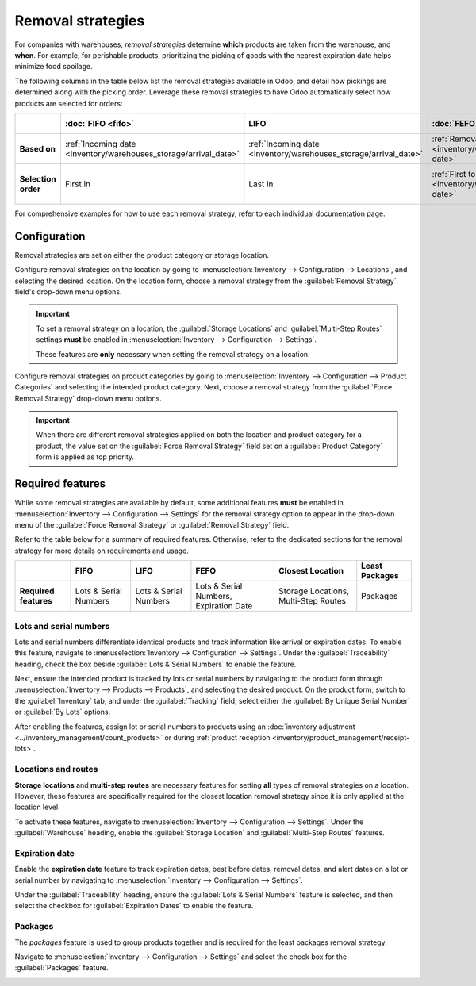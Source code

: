 ==================
Removal strategies
==================

For companies with warehouses, *removal strategies* determine **which** products are taken from the
warehouse, and **when**. For example, for perishable products, prioritizing the picking of goods
with the nearest expiration date helps minimize food spoilage.

The following columns in the table below list the removal strategies available in Odoo, and detail
how pickings are determined along with the picking order. Leverage these removal strategies to have
Odoo automatically select how products are selected for orders:

.. list-table::
   :header-rows: 1
   :stub-columns: 1

   * -
     - :doc:`FIFO <fifo>`
     - LIFO
     - :doc:`FEFO <fefo>`
     - :doc:`Closest Location <closest_location>`
     - Least Packages
   * - Based on
     - :ref:`Incoming date <inventory/warehouses_storage/arrival_date>`
     - :ref:`Incoming date <inventory/warehouses_storage/arrival_date>`
     - :ref:`Removal date <inventory/warehouses_storage/removal-date>`
     - :ref:`Location sequence <inventory/warehouses_storage/sequence>`
     - Package quantity
   * - Selection order
     - First in
     - Last in
     - :ref:`First to expire <inventory/warehouses_storage/exp-date>`
     - :ref:`Alphanumeric name of location <inventory/warehouses_storage/location-name>`
     - Quantity closest to fulfilling demand

For comprehensive examples for how to use each removal strategy, refer to each individual
documentation page.

.. _inventory/warehouses_storage/removal-config:

Configuration
=============

Removal strategies are set on either the product category or storage location.

.. image:: removal/navigate-location-category.png
   :align: center
   :alt: Change the Force Removal Strategy for either the Product Categories or Locations.

Configure removal strategies on the location by going to :menuselection:`Inventory --> Configuration
--> Locations`, and selecting the desired location. On the location form, choose a removal strategy
from the :guilabel:`Removal Strategy` field's drop-down menu options.

.. important::
   To set a removal strategy on a location, the :guilabel:`Storage Locations` and
   :guilabel:`Multi-Step Routes` settings **must** be enabled in :menuselection:`Inventory -->
   Configuration --> Settings`.

   These features are **only** necessary when setting the removal strategy on a location.

Configure removal strategies on product categories by going to :menuselection:`Inventory -->
Configuration --> Product Categories` and selecting the intended product category. Next, choose a
removal strategy from the :guilabel:`Force Removal Strategy` drop-down menu options.

.. important::
   When there are different removal strategies applied on both the location and product category for
   a product, the value set on the :guilabel:`Force Removal Strategy` field set on a
   :guilabel:`Product Category` form is applied as top priority.

Required features
=================

While some removal strategies are available by default, some additional features **must** be enabled
in :menuselection:`Inventory --> Configuration --> Settings` for the removal strategy option to
appear in the drop-down menu of the :guilabel:`Force Removal Strategy` or :guilabel:`Removal
Strategy` field.

Refer to the table below for a summary of required features. Otherwise, refer to the dedicated
sections for the removal strategy for more details on requirements and usage.

.. list-table::
   :header-rows: 1
   :stub-columns: 1

   * -
     - FIFO
     - LIFO
     - FEFO
     - Closest Location
     - Least Packages
   * - Required features
     - Lots & Serial Numbers
     - Lots & Serial Numbers
     - Lots & Serial Numbers, Expiration Date
     - Storage Locations, Multi-Step Routes
     - Packages

.. _inventory/warehouses_storage/lots-setup:

Lots and serial numbers
-----------------------

Lots and serial numbers differentiate identical products and track information like arrival or
expiration dates. To enable this feature, navigate to :menuselection:`Inventory --> Configuration
--> Settings`. Under the :guilabel:`Traceability` heading, check the box beside :guilabel:`Lots &
Serial Numbers` to enable the feature.

.. image:: removal/enable-lots.png
   :align: center
   :alt: Enable lots and serial numbers.

Next, ensure the intended product is tracked by lots or serial numbers by navigating to the product
form through :menuselection:`Inventory --> Products --> Products`, and selecting the desired
product. On the product form, switch to the :guilabel:`Inventory` tab, and under the
:guilabel:`Tracking` field, select either the :guilabel:`By Unique Serial Number` or :guilabel:`By
Lots` options.

After enabling the features, assign lot or serial numbers to products using an :doc:`inventory
adjustment <../inventory_management/count_products>` or during :ref:`product reception
<inventory/product_management/receipt-lots>`.

Locations and routes
--------------------

**Storage locations** and **multi-step routes** are necessary features for setting **all** types of
removal strategies on a location. However, these features are specifically required for the closest
location removal strategy since it is only applied at the location level.

To activate these features, navigate to :menuselection:`Inventory --> Configuration --> Settings`.
Under the :guilabel:`Warehouse` heading, enable the :guilabel:`Storage Location` and
:guilabel:`Multi-Step Routes` features.

.. image:: removal/enable-location.png
   :align: center
   :alt: Enable the locations and route features.

.. _inventory/warehouses_storage/exp-setup:

Expiration date
---------------

Enable the **expiration date** feature to track expiration dates, best before dates, removal dates,
and alert dates on a lot or serial number by navigating to :menuselection:`Inventory -->
Configuration --> Settings`.

Under the :guilabel:`Traceability` heading, ensure the :guilabel:`Lots & Serial Numbers` feature is
selected, and then select the checkbox for :guilabel:`Expiration Dates` to enable the feature.

.. image:: removal/enable-expiration.png
   :align: center
   :alt: Enable expiration dates feature for FEFO.

.. _inventory/warehouses_storage/pack-setup:

Packages
--------

The *packages* feature is used to group products together and is required for the least packages
removal strategy.

Navigate to :menuselection:`Inventory --> Configuration --> Settings` and select the check box for
the :guilabel:`Packages` feature.

.. image:: removal/enable-pack.png
   :align: center
   :alt: Enable the packages feature.

.. seealso::
   - :ref:`Packages <inventory/management/packages>`
   - :doc:`2-step delivery <../../shipping_receiving/daily_operations/receipts_delivery_two_steps>`
   - :doc:`3-step delivery <../../shipping_receiving/daily_operations/delivery_three_steps>`

